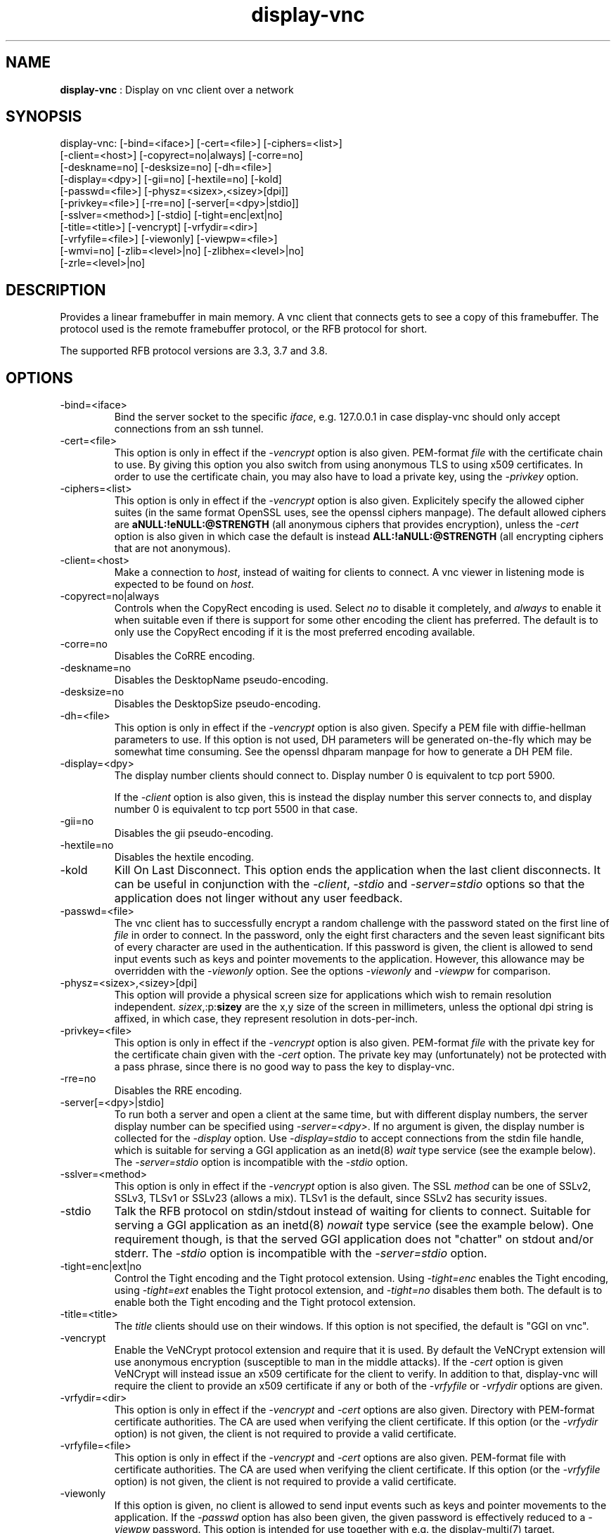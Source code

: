 .TH "display-vnc" 7 "2009-04-13" "libggi-current" GGI
.SH NAME
\fBdisplay-vnc\fR : Display on vnc client over a network
.SH SYNOPSIS
.nb
.nf
display-vnc: [-bind=<iface>] [-cert=<file>] [-ciphers=<list>]
             [-client=<host>] [-copyrect=no|always] [-corre=no]
             [-deskname=no] [-desksize=no] [-dh=<file>]
             [-display=<dpy>] [-gii=no] [-hextile=no] [-kold]
             [-passwd=<file>] [-physz=<sizex>,<sizey>[dpi]]
             [-privkey=<file>] [-rre=no] [-server[=<dpy>|stdio]]
             [-sslver=<method>] [-stdio] [-tight=enc|ext|no]
             [-title=<title>] [-vencrypt] [-vrfydir=<dir>]
             [-vrfyfile=<file>] [-viewonly] [-viewpw=<file>]
             [-wmvi=no] [-zlib=<level>|no] [-zlibhex=<level>|no]
             [-zrle=<level>|no]
.fi

.SH DESCRIPTION
Provides a linear framebuffer in main memory. A vnc client that
connects gets to see a copy of this framebuffer. The protocol
used is the remote framebuffer protocol, or the RFB protocol for
short.

The supported RFB protocol versions are 3.3, 3.7 and 3.8.
.SH OPTIONS
.TP
\f(CW-bind=<iface>\fR
Bind the server socket to the specific \fIiface\fR, e.g. 127.0.0.1 in
case display-vnc should only accept connections from an ssh tunnel.

.TP
\f(CW-cert=<file>\fR
This option is only in effect if the \fI-vencrypt\fR option is also given.
PEM-format \fIfile\fR with the certificate chain to use. By giving this
option you also switch from using anonymous TLS to using x509
certificates. In order to use the certificate chain, you may also have to
load a private key, using the \fI-privkey\fR option.

.TP
\f(CW-ciphers=<list>\fR
This option is only in effect if the \fI-vencrypt\fR option is also given.
Explicitely specify the allowed cipher suites (in the same format OpenSSL
uses, see the openssl ciphers manpage). The default allowed ciphers are
\fBaNULL:!eNULL:@STRENGTH\fR (all anonymous ciphers that provides encryption),
unless the \fI-cert\fR option is also given in which case the default is
instead \fBALL:!aNULL:@STRENGTH\fR (all encrypting ciphers that are not
anonymous).

.TP
\f(CW-client=<host>\fR
Make a connection to \fIhost\fR, instead of waiting for clients to
connect. A vnc viewer in listening mode is expected to be found on
\fIhost\fR.

.TP
\f(CW-copyrect=no|always\fR
Controls when the CopyRect encoding is used. Select \fIno\fR to disable
it completely, and \fIalways\fR to enable it when suitable even if there
is support for some other encoding the client has preferred. The default
is to only use the CopyRect encoding if it is the most preferred
encoding available.

.TP
\f(CW-corre=no\fR
Disables the CoRRE encoding.

.TP
\f(CW-deskname=no\fR
Disables the DesktopName pseudo-encoding.

.TP
\f(CW-desksize=no\fR
Disables the DesktopSize pseudo-encoding.

.TP
\f(CW-dh=<file>\fR
This option is only in effect if the \fI-vencrypt\fR option is also given.
Specify a PEM file with diffie-hellman parameters to use. If this option
is not used, DH parameters will be generated on-the-fly which may be
somewhat time consuming. See the openssl dhparam manpage for how to
generate a DH PEM file.

.TP
\f(CW-display=<dpy>\fR
The display number clients should connect to. Display number 0 is
equivalent to tcp port 5900.

If the \fI-client\fR option is also given, this is instead the display
number this server connects to, and display number 0 is equivalent
to tcp port 5500 in that case.

.TP
\f(CW-gii=no\fR
Disables the gii pseudo-encoding.

.TP
\f(CW-hextile=no\fR
Disables the hextile encoding.

.TP
\f(CW-kold\fR
Kill On Last Disconnect. This option ends the application when the last
client disconnects. It can be useful in conjunction with the \fI-client\fR,
\fI-stdio\fR and \fI-server=stdio\fR options so that the application does
not linger without any user feedback.

.TP
\f(CW-passwd=<file>\fR
The vnc client has to successfully encrypt a random challenge with
the password stated on the first line of \fIfile\fR in order to connect.
In the password, only the eight first characters and the seven least
significant bits of every character are used in the authentication.
If this password is given, the client is allowed to send input events
such as keys and pointer movements to the application. However, this
allowance may be overridden with the \fI-viewonly\fR option. See the
options \fI-viewonly\fR and \fI-viewpw\fR for comparison.

.TP
\f(CW-physz=<sizex>,<sizey>[dpi]\fR
This option will provide a physical screen size for applications
which wish to remain resolution independent. \fIsizex\fR,:p:\fBsizey\fR
are the x,y size of the screen in millimeters, unless the optional
\f(CWdpi\fR string is affixed, in which case, they represent resolution
in dots-per-inch.

.TP
\f(CW-privkey=<file>\fR
This option is only in effect if the \fI-vencrypt\fR option is also given.
PEM-format \fIfile\fR with the private key for the certificate chain given
with the \fI-cert\fR option. The private key may (unfortunately) not be
protected with a pass phrase, since there is no good way to pass the
key to display-vnc.

.TP
\f(CW-rre=no\fR
Disables the RRE encoding.

.TP
\f(CW-server[=<dpy>|stdio]\fR
To run both a server and open a client at the same time, but with
different display numbers, the server display number can be specified
using \fI-server=<dpy>\fR. If no argument is given, the display number
is collected for the \fI-display\fR option. Use \fI-display=stdio\fR to
accept connections from the stdin file handle, which is suitable for
serving a GGI application as an inetd(8) \fIwait\fR type service (see
the example below). The \fI-server=stdio\fR option is incompatible with
the \fI-stdio\fR option.

.TP
\f(CW-sslver=<method>\fR
This option is only in effect if the \fI-vencrypt\fR option is also given.
The SSL \fImethod\fR can be one of SSLv2, SSLv3, TLSv1 or SSLv23 (allows
a mix). TLSv1 is the default, since SSLv2 has security issues.

.TP
\f(CW-stdio\fR
Talk the RFB protocol on stdin/stdout instead of waiting for clients
to connect. Suitable for serving a GGI application as an inetd(8)
\fInowait\fR type service (see the example below). One requirement
though, is that the served GGI application does not "chatter" on
stdout and/or stderr. The \fI-stdio\fR option is incompatible with the
\fI-server=stdio\fR option.

.TP
\f(CW-tight=enc|ext|no\fR
Control the Tight encoding and the Tight protocol extension. Using
\fI-tight=enc\fR enables the Tight encoding, using \fI-tight=ext\fR
enables the Tight protocol extension, and \fI-tight=no\fR disables
them both. The default is to enable both the Tight encoding and the
Tight protocol extension.

.TP
\f(CW-title=<title>\fR
The \fItitle\fR clients should use on their windows. If this option
is not specified, the default is "GGI on vnc".

.TP
\f(CW-vencrypt\fR
Enable the VeNCrypt protocol extension and require that it is used. By
default the VeNCrypt extension will use anonymous encryption (susceptible
to man in the middle attacks). If the \fI-cert\fR option is given VeNCrypt
will instead issue an x509 certificate for the client to verify. In
addition to that, display-vnc will require the client to provide an x509
certificate if any or both of the \fI-vrfyfile\fR or \fI-vrfydir\fR options
are given.

.TP
\f(CW-vrfydir=<dir>\fR
This option is only in effect if the \fI-vencrypt\fR and \fI-cert\fR options
are also given.
Directory with PEM-format certificate authorities. The CA are used when
verifying the client certificate. If this option (or the \fI-vrfydir\fR
option) is not given, the client is not required to provide a valid
certificate.

.TP
\f(CW-vrfyfile=<file>\fR
This option is only in effect if the \fI-vencrypt\fR and \fI-cert\fR options
are also given.
PEM-format file with certificate authorities. The CA are used when
verifying the client certificate. If this option (or the \fI-vrfyfile\fR
option) is not given, the client is not required to provide a valid
certificate.

.TP
\f(CW-viewonly\fR
If this option is given, no client is allowed to send input events
such as keys and pointer movements to the application. If the
\fI-passwd\fR option has also been given, the given password is
effectively reduced to a \fI-viewpw\fR password. This option is
intended for use together with e.g. the \f(CWdisplay-multi(7)\fR
target.

.TP
\f(CW-viewpw=<file>\fR
The vnc client has to successfully encrypt a random challenge with
the password stated on the first line of \fIfile\fR in order to connect.
In the password, only the eight first characters and the seven least
significant bits of every character are used in the authentication.
If this password is given, the client is \fInot\fR allowed to send input
events such as keys and pointer movements to the application. See
the options \fI-passwd\fR and \fI-viewonly\fR for comparison.

.TP
\f(CW-wmvi=no\fR
Disables the WMVi pseudo-encoding.

.TP
\f(CW-zlib=<level>|no\fR
Specify the compression level to use for the Zlib encoding. 0 for
no compression and 9 for maximum compression. Saying \fIno\fR here
disables the Zlib encoding. If the option isn't specified, a default
compromize between speed and compression is selected.

.TP
\f(CW-zlibhex=<level>|no\fR
Specify the compression level to use for the ZlibHex encoding. 0 for
no compression and 9 for maximum compression. Saying \fIno\fR here
disables the ZlibHex encoding. If the option isn't specified, a default
compromize between speed and compression is selected.

.TP
\f(CW-zrle=<level>|no\fR
Specify the compression level to use for the ZRLE encoding. 0 for
no compression and 9 for maximum compression. Saying \fIno\fR here
disables the ZRLE encoding. If the option isn't specified, a default
compromize between speed and compression is selected.

.PP
.SH FEATURES
.IP \(bu 4
Raw, CopyRect, RRE, CoRRE, Hextile, Tight, Zlib, ZlibHex and ZRLE
encodings. The CopyRect encoding is only used for panning.
.IP \(bu 4
DesktopName, DesktopSize, GII and WMVi pseudo-encodings.
.IP \(bu 4
Support for the Tight protocol extension from the TightVNC project.
.IP \(bu 4
Support for the VeNCrypt protocol extension from the VeNCrypt project.
However, the VeNCrypt \fBplain\fR authentication is not supported.
.IP \(bu 4
Multiple simultaneous clients (shared session).
.IP \(bu 4
DirectBuffer always available, including tidy buffer mode (see
\f(CWggiSetFlags(3)\fR).
.IP \(bu 4
Multiple frames always available.
.IP \(bu 4
Panning always available.
.IP \(bu 4
Unaccelerated.
.PP
.SH EXAMPLES
To launch a GGI application for each connection made to a TCP port, you
may use inetd(8). Just add a line like this to \f(CW/etc/inetd.conf\fR:

.nb
.nf
vnc stream tcp nowait nobody /path/to/app app -t vnc:-stdio:-kold
.fi

You also need to define what port the service \f(CWvnc\fR should use in the
file \f(CW/etc/services\fR:

.nb
.nf
vnc            5900/tcp
.fi

After you make inetd(8) reread its configuration (e.g. send the -HUP
signal to it), you should be able to run the application with a VNC
viewer of your choice.

If you instead want to have all subsequent connections share one
application instance, change the line in \f(CW/etc/inetd.conf\fR to:

.nb
.nf
vnc stream tcp wait nobody /path/to/app app -t vnc:-server=stdio:-kold
.fi

.RS
\fBNote:\fR
This assumes that the application supports the \f(CW-t\fR option to set
the display target, and that it does not output anything at all on
stdout/stderr. The application will run as the user \f(CWnobody\fR.
.RE
.SH CREDITS
The Tight encoding uses the jpeg library from the Independent JPEG Group.
.SH BUGS
.IP \(bu 4
If the application does not give control to libgii with regular
intervals (i.e. \f(CWgiiEventRead(3)\fR, \f(CWgiiEventPoll(3)\fR or some
wrapper that in turn calls one of these functions) this display target
will not work, or at least not work well.
.IP \(bu 4
For the Tight encoding there are a few tunables left. 1) The "weight"
of the different subencodings needs to be tuned. E.g. the gradient
filter subencoding is never used, even if it should be very good on
"blocky" data. 2) The jpeg quality selection could probably also be
better tuned. 3) The client should be able to select the zlib
compression level.
.IP \(bu 4
Special keys (i.e. shift, escape, etc) needs to be converted.
.PP
